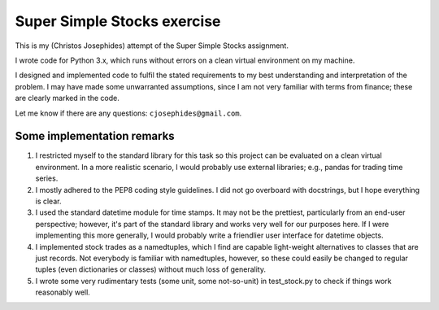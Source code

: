 ============================
Super Simple Stocks exercise
============================

This is my (Christos Josephides) attempt of the Super Simple Stocks assignment.

I wrote code for Python 3.x, which runs without errors on a clean virtual environment on my machine.

I designed and implemented code to fulfil the stated requirements to my best understanding and interpretation of the problem. I may have made some unwarranted assumptions, since I am not very familiar with terms from finance; these are clearly marked in the code.

Let me know if there are any questions: ``cjosephides@gmail.com``.

Some implementation remarks
===========================

1. I restricted myself to the standard library for this task so this project can be evaluated on a clean virtual environment. In a more realistic scenario, I would probably use external libraries; e.g., pandas for trading time series.

2. I mostly adhered to the PEP8 coding style guidelines. I did not go overboard with docstrings, but I hope everything is clear.

3. I used the standard datetime module for time stamps. It may not be the prettiest, particularly from an end-user perspective; however, it's part of the standard library and works very well for our purposes here. If I were implementing this more generally, I would probably write a friendlier user interface for datetime objects.

4. I implemented stock trades as a namedtuples, which I find are capable light-weight alternatives to classes that are just records. Not everybody is familiar with namedtuples, however, so these could easily be changed to  regular tuples (even dictionaries or classes) without much loss of generality.

5. I wrote some very rudimentary tests (some unit, some not-so-unit) in test_stock.py to check if things work reasonably well.
